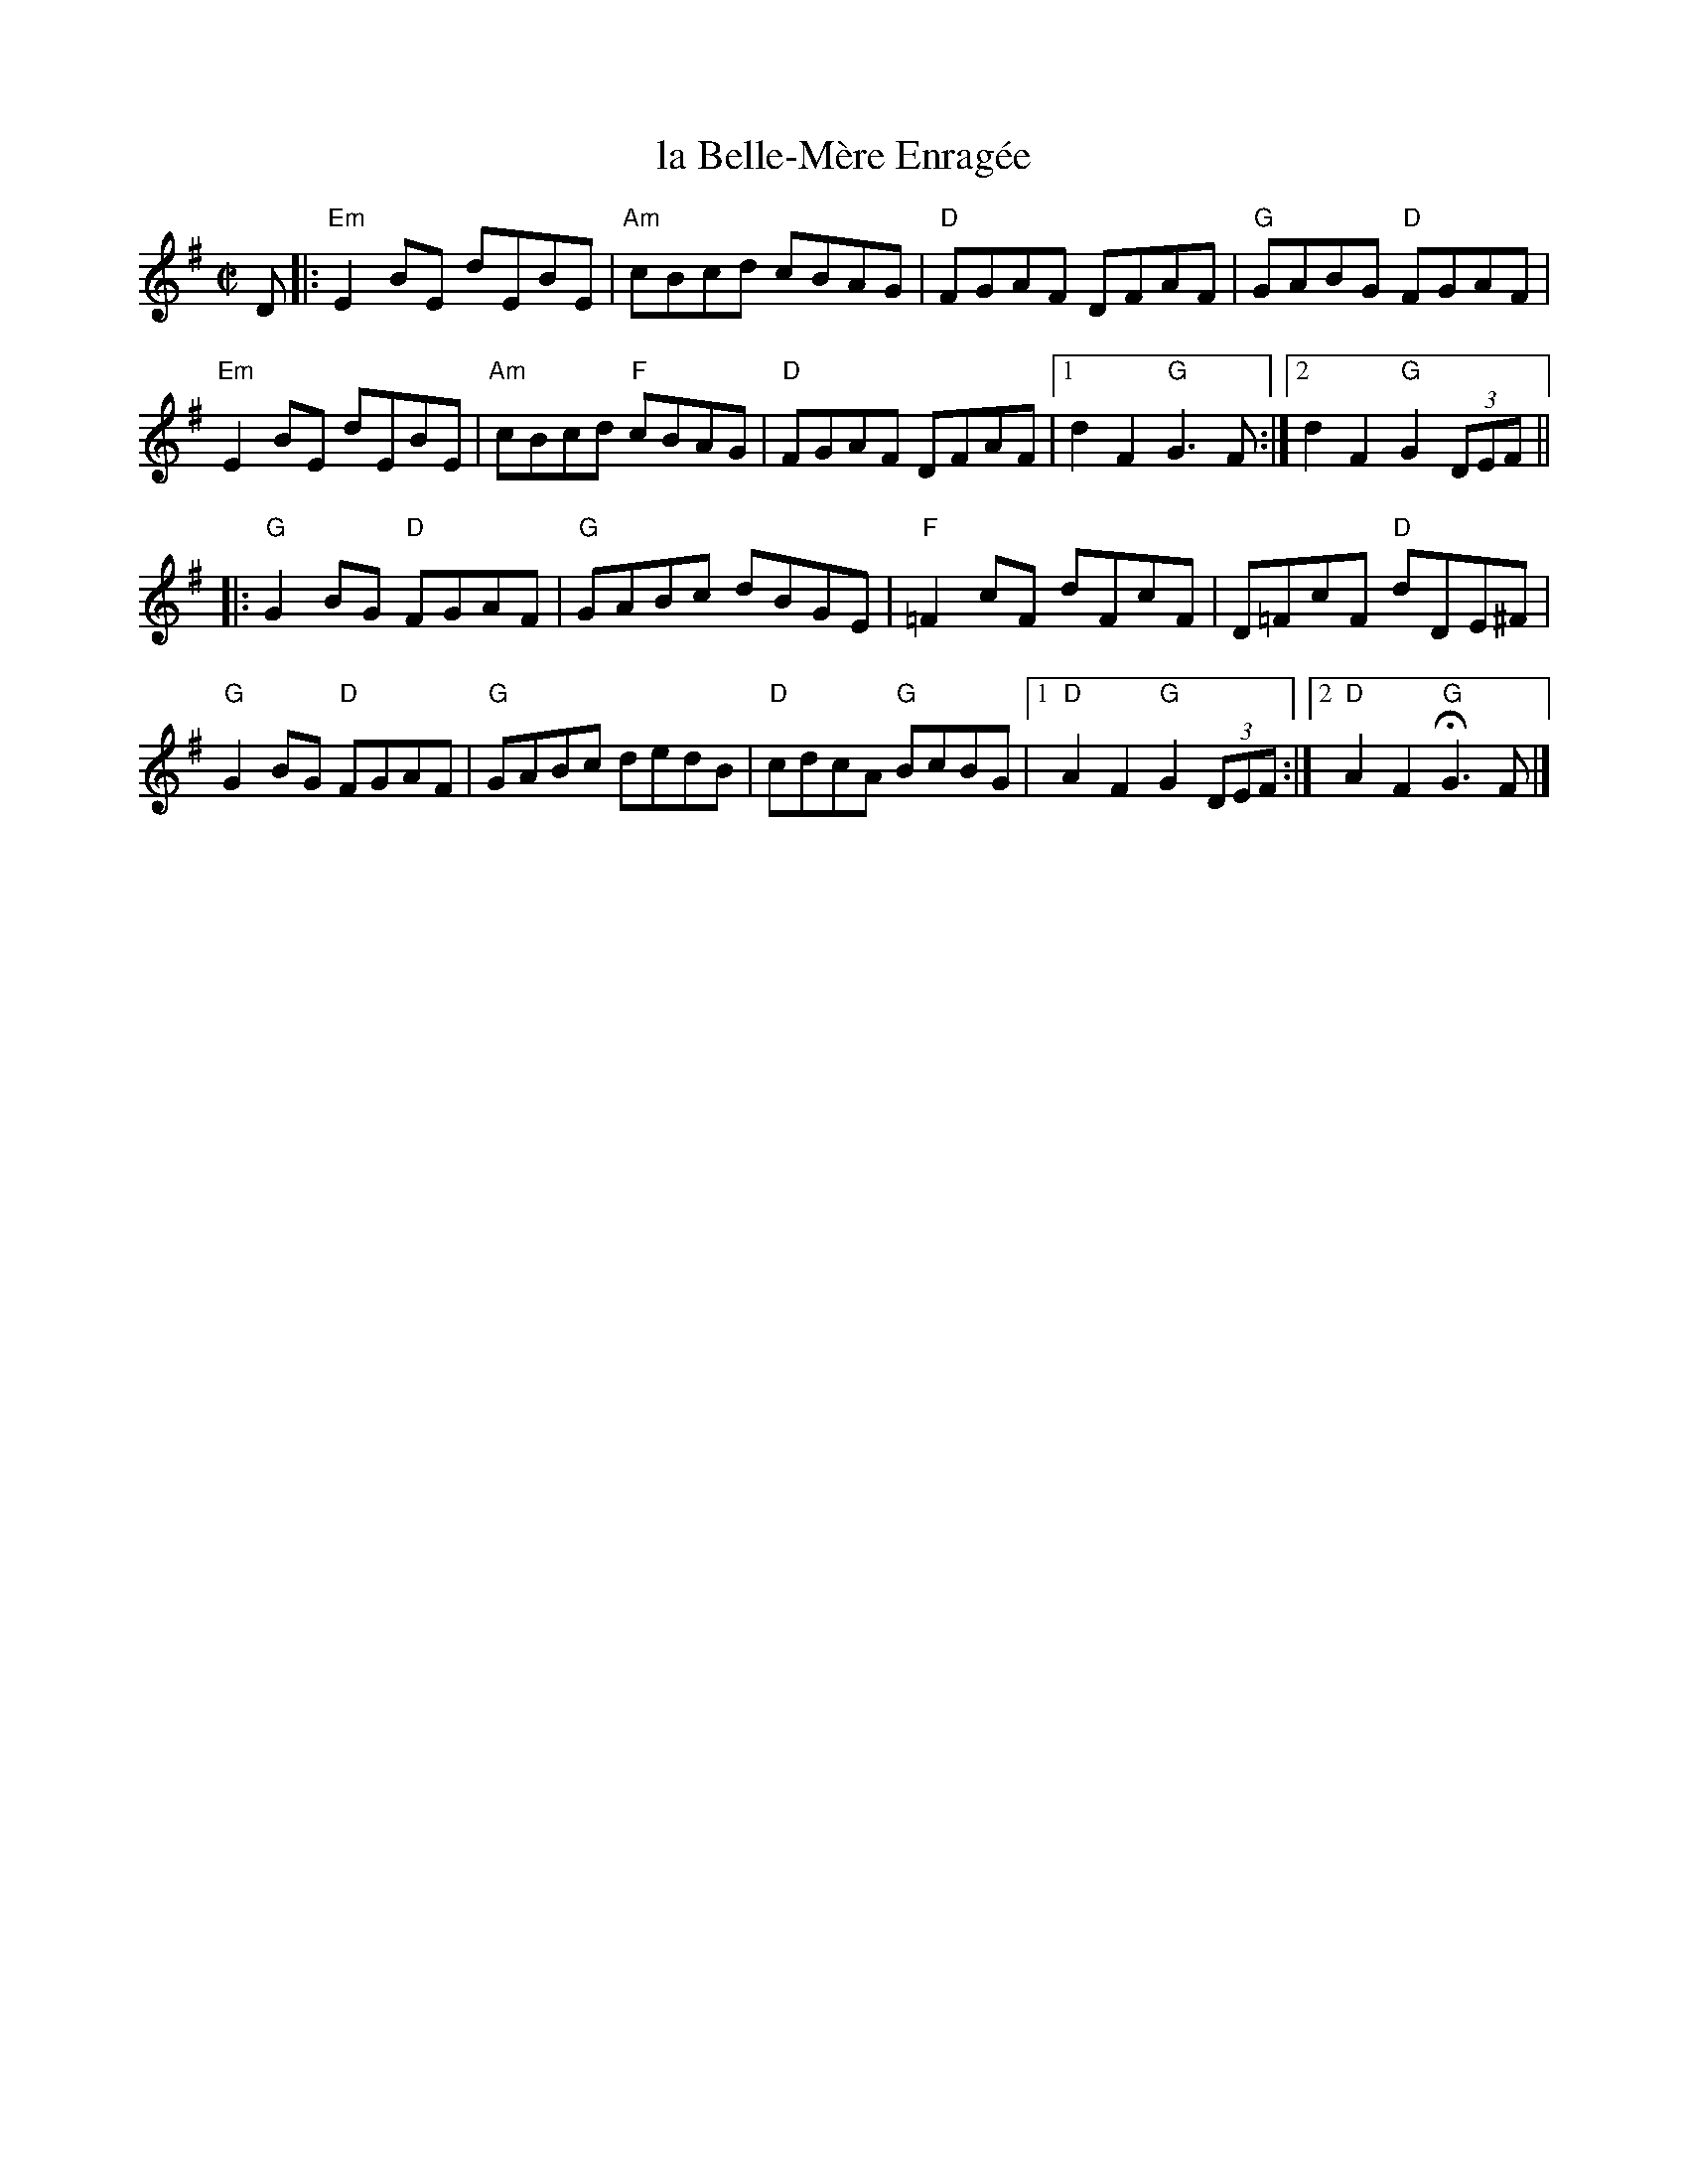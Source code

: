 X: 1
T: la Belle-M\`ere Enrag\'ee
M: C|
L: 1/8
R: reel
K: G
D |:\
"Em"E2 BE dEBE | "Am"cBcd cBAG | "D"FGAF DFAF | "G"GABG "D"FGAF |
"Em"E2 BE dEBE | "Am"cBcd "F"cBAG | "D"FGAF DFAF |[1 d2F2 "G"G3 F :|[2 d2F2 "G"G2 (3DEF ||
|:\
"G"G2BG "D"FGAF | "G"GABc dBGE | "F"=F2 cF dFcF | D=FcF "D"dDE^F |
"G"G2BG "D"FGAF | "G"GABc dedB | "D"cdcA "G"BcBG |[1 "D"A2F2 "G"G2 (3DEF :|[2 "D"A2F2 "G"HG3F |]
